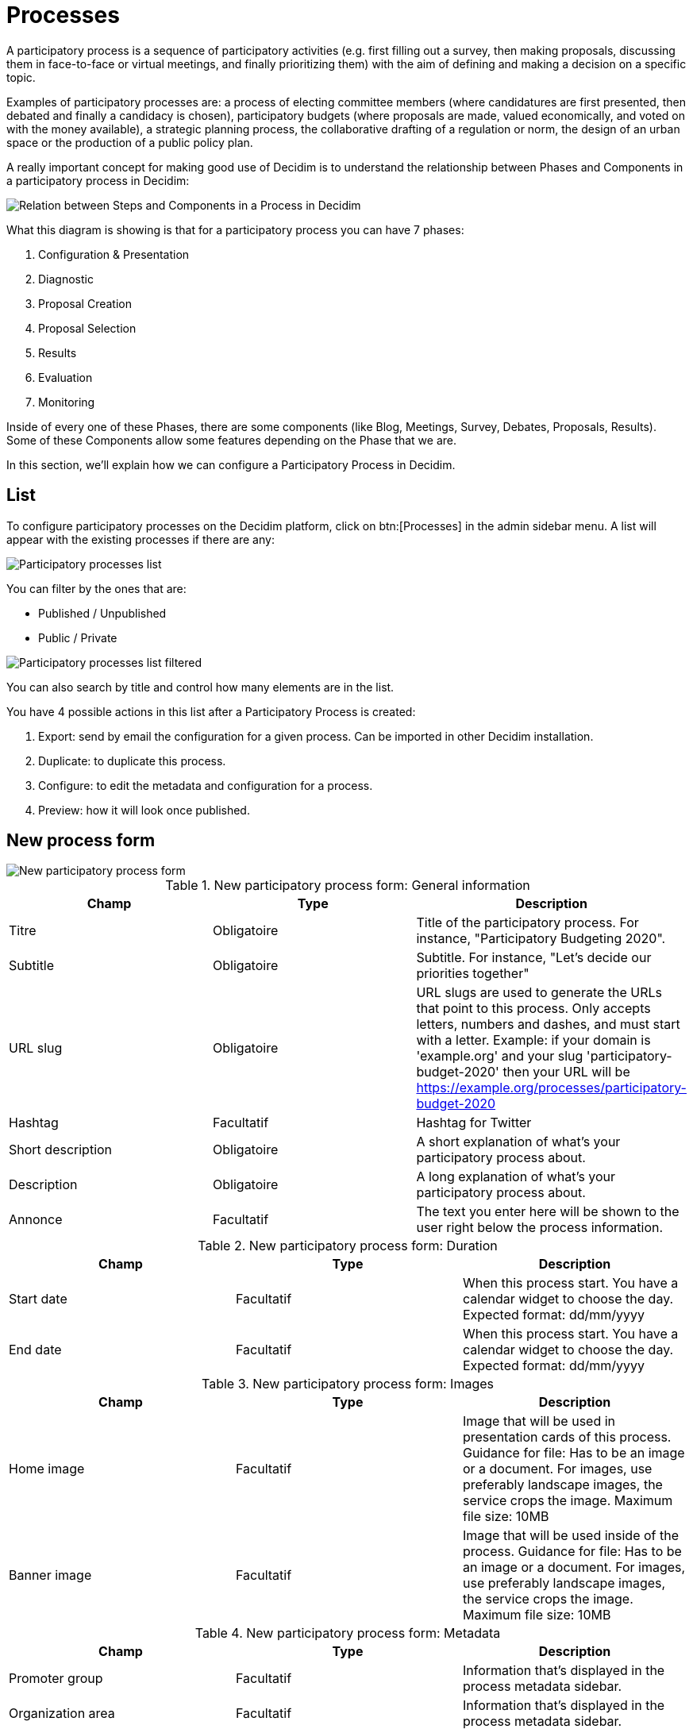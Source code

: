 = Processes

A participatory process is a sequence of participatory activities (e.g. first filling out a survey, then making proposals,
discussing them in face-to-face or virtual meetings, and finally prioritizing them) with the aim of defining and making a decision on a specific topic.

Examples of participatory processes are: a process of electing committee members (where candidatures are first presented,
then debated and finally a candidacy is chosen), participatory budgets (where proposals are made, valued economically,
and voted on with the money available), a strategic planning process, the collaborative drafting of a regulation or norm,
the design of an urban space or the production of a public policy plan.

A really important concept for making good use of Decidim is to understand the relationship between Phases and Components
in a participatory process in Decidim:

image::process_steps_components.png[Relation between Steps and Components in a Process in Decidim]

What this diagram is showing is that for a participatory process you can have 7 phases:

. Configuration & Presentation
. Diagnostic
. Proposal Creation
. Proposal Selection
. Results
. Evaluation
. Monitoring

Inside of every one of these Phases, there are some components (like Blog, Meetings, Survey, Debates, Proposals, Results).
Some of these Components allow some features depending on the Phase that we are.

In this section, we'll explain how we can configure a Participatory Process in Decidim.

== List

To configure participatory processes on the Decidim platform, click on btn:[Processes] in the admin sidebar menu. A list
will appear with the existing processes if there are any:

image::processes_list.png[Participatory processes list]

You can filter by the ones that are:

* Published / Unpublished
* Public / Private

image::processes_list_filter.png[Participatory processes list filtered]

You can also search by title and control how many elements are in the list.

You have 4 possible actions in this list after a Participatory Process is created:

1. Export: send by email the configuration for a given process. Can be imported in other Decidim installation.
1. Duplicate: to duplicate this process.
1. Configure: to edit the metadata and configuration for a process.
1. Preview: how it will look once published.

== New process form

image::processes_new_form.png[New participatory process form]


.New participatory process form: General information
|===
|Champ |Type |Description

|Titre
|Obligatoire
|Title of the participatory process. For instance, "Participatory Budgeting 2020".

|Subtitle
|Obligatoire
|Subtitle. For instance, "Let's decide our priorities together"

|URL slug
|Obligatoire
|URL slugs are used to generate the URLs that point to this process. Only accepts letters, numbers and dashes, and must
start with a letter. Example: if your domain is 'example.org' and your slug 'participatory-budget-2020' then your URL will
be https://example.org/processes/participatory-budget-2020

|Hashtag
|Facultatif
|Hashtag for Twitter

|Short description
|Obligatoire
|A short explanation of what's your participatory process about.

|Description
|Obligatoire
|A long explanation of what's your participatory process about.

|Annonce
|Facultatif
|The text you enter here will be shown to the user right below the process information.
|===


.New participatory process form: Duration
|===
|Champ |Type |Description

|Start date
|Facultatif
|When this process start. You have a calendar widget to choose the day. Expected format: dd/mm/yyyy

|End date
|Facultatif
|When this process start. You have a calendar widget to choose the day. Expected format: dd/mm/yyyy
|===


.New participatory process form: Images
|===
|Champ |Type |Description

|Home image
|Facultatif
|Image that will be used in presentation cards of this process. Guidance for file: Has to be an image or a document.
For images, use preferably landscape images, the service crops the image. Maximum file size: 10MB

|Banner image
|Facultatif
|Image that will be used inside of the process. Guidance for file: Has to be an image or a document.
For images, use preferably landscape images, the service crops the image. Maximum file size: 10MB
|===


.New participatory process form: Metadata
|===
|Champ |Type |Description

|Promoter group
|Facultatif
|Information that's displayed in the process metadata sidebar.

|Organization area
|Facultatif
|Information that's displayed in the process metadata sidebar.

|Scope metadata
|Facultatif
|Information that's displayed in the process metadata sidebar.

|Who participates
|Facultatif
|Information that's displayed in the process metadata sidebar.

|What is decided
|Facultatif
|Information that's displayed in the process metadata sidebar.

|How is it decided
|Facultatif
|Information that's displayed in the process metadata sidebar.
|===

image::process_frontend_metadata.png[Process frontend metadata]

image::process_backend_metadata.png[Process backend metadata]


.New participatory process form: Filters
|===
|Champ |Type |Description

|Scopes enabled
|Facultatif
|Check if you want to have Scopes filtering in this process.

|Secteur
|Facultatif
|Which xref:admin:scopes.adoc[Scope] does this process belongs to.

|Scope filter depth
|Facultatif
|Restrict the scope filter depth; The filter will show from general to the selected scope type. This is only relevant if
you have complex relations in Scopes children (like a Russian Doll). For instance if you have a Grandmother -> Mother ->
Child, this setting allows you to choose the Mother, so the participants can only choose the Child. This would be the
case for instance if you have Provinces -> Cities -> Districts, and the process is about a particular City.

|Area
|Facultatif
|Which xref:admin:areas.adoc[Area] does this process belongs to.
|===


.New participatory process form: Visibility
|===
|Champ |Type |Description

|Processes group
|Facultatif
|Enables to make groups of multiple participatory processes. Ideally for processes that are related between them, for
instance multiple squares in a City or multiple documents using the same participatory rules.

|Private space
|Facultatif
|Check if this process should only be accessible by xref:admin:spaces/processes/private_participants.adoc[Private Participants]

|Promoted
|Facultatif
|Check if you want the process to have more visibility in the Process public list. It'll also be visible in the
Participatory Process Content Block in the xref:admin:homepage.adoc[Homepage] configuration. This is accessible in the
btn:[Edit] action in a Process.
|===


.New participatory process form: Filters
|===
|Champ |Type |Description

|Related processes
|Facultatif
|Select other participatory processes that are related to this one.
|===


.New participatory process form: Filters
|===
|Champ |Type |Description

|Show statistics
|Facultatif
|Check if you want to show the Statistics section.

|Show metrics
|Facultatif
|Check if you want to show the Metrics section.
|===

After you've initially created your process you have a submenu where you need to keep configuring more information
about your participatory process.

image::process_submenu.png[Process submenu in admin]

Here you can keep configuring your process:

. Info: the same form that we explained in this page.
. xref:admin:spaces/processes/phases.adoc[Phases]
. xref:admin:spaces/processes/components.adoc[Components]
. xref:admin:spaces/processes/categories.adoc[Categories]
. xref:admin:spaces/processes/attachments.adoc[Attachments]
. xref:admin:spaces/processes/admins.adoc[Administrateurs de la concertation]
. xref:admin:spaces/processes/private_participants.adoc[Utilisateurs privés]
. xref:admin:spaces/processes/moderations.adoc[Moderations]